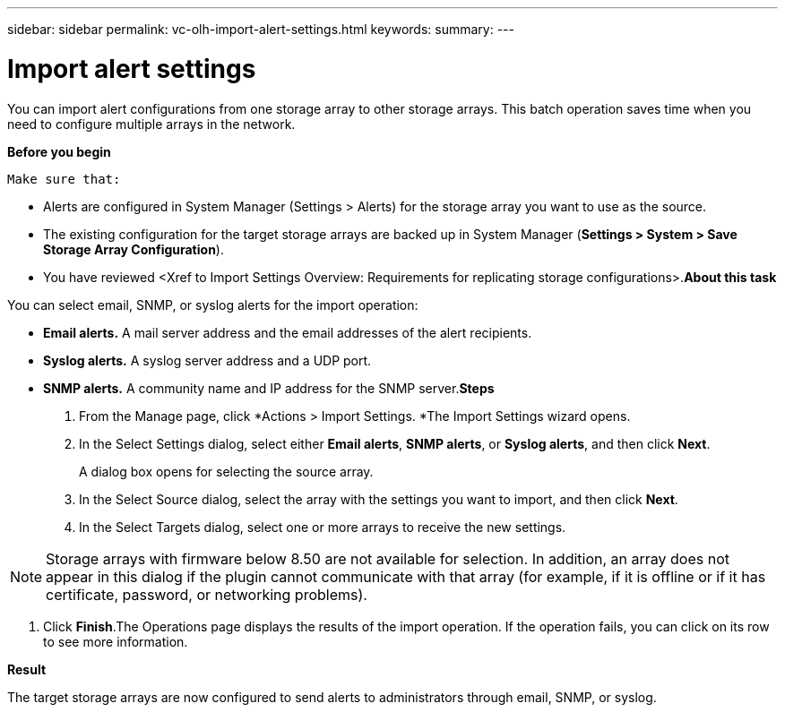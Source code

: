 ---
sidebar: sidebar
permalink: vc-olh-import-alert-settings.html
keywords:
summary:
---

= Import alert settings
:hardbreaks:
:nofooter:
:icons: font
:linkattrs:
:imagesdir: ./media/

//
// This file was created with NDAC Version 2.0 (August 17, 2020)
//
// 2022-03-25 16:38:48.021352
//

[.lead]
You can import alert configurations from one storage array to other storage arrays. This batch operation saves time when you need to configure multiple arrays in the network.

*Before you begin*

 Make sure that:

* Alerts are configured in System Manager (Settings > Alerts) for the storage array you want to use as the source.
* The existing configuration for the target storage arrays are backed up in System Manager (*Settings > System > Save Storage Array Configuration*).
* You have reviewed <Xref to Import Settings Overview: Requirements for replicating storage configurations>.*About this task*

You can select email, SNMP, or syslog alerts for the import operation:

* *Email alerts.* A mail server address and the email addresses of the alert recipients.
* *Syslog alerts.* A syslog server address and a UDP port.
* *SNMP alerts.* A community name and IP address for the SNMP server.*Steps*

. From the Manage page, click *Actions > Import Settings. *The Import Settings wizard opens.

. In the Select Settings dialog, select either *Email alerts*, *SNMP alerts*, or *Syslog alerts*, and then click *Next*.
+
A dialog box opens for selecting the source array.

. In the Select Source dialog, select the array with the settings you want to import, and then click *Next*.
. In the Select Targets dialog, select one or more arrays to receive the new settings.

[NOTE]
Storage arrays with firmware below 8.50 are not available for selection. In addition, an array does not appear in this dialog if the plugin cannot communicate with that array (for example, if it is offline or if it has certificate, password, or networking problems).

. Click *Finish*.The Operations page displays the results of the import operation. If the operation fails, you can click on its row to see more information.

*Result*

The target storage arrays are now configured to send alerts to administrators through email, SNMP, or syslog. 
